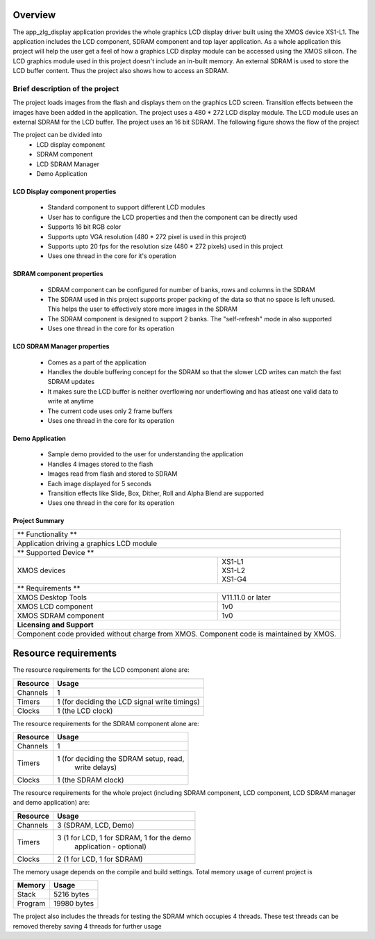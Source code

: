 Overview
========

The app_zlg_display application provides the whole graphics LCD display driver built using the XMOS device XS1-L1. The application includes the LCD component, SDRAM component and top layer application. As a whole application this project will help the user get a feel of how a graphics LCD display module can be accessed using the XMOS silicon. The LCD graphics module used in this project doesn't include an in-built memory. An external SDRAM is used to store the LCD buffer content. Thus the project also shows how to access an SDRAM.

Brief description of the project
--------------------------------

The project loads images from the flash and displays them on the graphics LCD screen. Transition effects between the images have been added in the application. The project uses a 480 * 272 LCD display module. The LCD module uses an external SDRAM for the LCD buffer. The project uses an 16 bit SDRAM.
The following figure shows the flow of the project

.. only:: html

  .. figure:: images/zlgdisplay.png
     :align: center

     Application Flow Diagram

.. only:: latex

  .. figure:: images/zlgdisplay.pdf
     :figwidth: 50 %
     :align: center

     Application Flow Diagram


The project can be divided into
	* LCD display component 
	* SDRAM component 
	* LCD SDRAM Manager
	* Demo Application

LCD Display component properties
++++++++++++++++++++++++++++++++

	* Standard component to support different LCD modules
	* User has to configure the LCD properties and then the component can be directly used
	* Supports 16 bit RGB color
	* Supports upto VGA resolution (480 * 272 pixel is used in this project)
	* Supports upto 20 fps for the resolution size (480 * 272 pixels) used in this project
	* Uses one thread in the core for it's operation

SDRAM component properties
++++++++++++++++++++++++++

	* SDRAM component can be configured for number of banks, rows and columns in the SDRAM
	* The SDRAM used in this project supports proper packing of the data so that no space is left unused. This helps the user to effectively store more images in           the SDRAM
	* The SDRAM component is designed to support 2 banks. The "self-refresh" mode in also supported
	* Uses one thread in the core for its operation

LCD SDRAM Manager properties
++++++++++++++++++++++++++++

	* Comes as a part of the application
	* Handles the double buffering concept for the SDRAM so that the slower LCD writes can match the fast SDRAM updates
	* It makes sure the LCD buffer is neither overflowing nor underflowing and has atleast one valid data to write at anytime
	* The current code uses only 2 frame buffers
	* Uses one thread in the core for its operation

Demo Application
++++++++++++++++

	* Sample demo provided to the user for understanding the application
	* Handles 4 images stored to the flash
	* Images read from flash and stored to SDRAM
	* Each image displayed for 5 seconds
	* Transition effects like Slide, Box, Dither, Roll and Alpha Blend are supported
	* Uses one thread in the core for its operation

Project Summary
+++++++++++++++++

+----------------------------------------------------------------+
| 	          ** Functionality **	            		 |
+----------------------------------------------------------------+
|  Application driving a graphics LCD module 		         |
+----------------------------------------------------------------+
| 		 ** Supported Device **			         |
+-------------------------------+--------------------------------+
| | XMOS devices		| | XS1-L1                       |
|				| | XS1-L2		         |
| 				| | XS1-G4			 |
+-------------------------------+--------------------------------+
|  	           ** Requirements ** 			         |
+-------------------------------+--------------------------------+
| XMOS Desktop Tools		| V11.11.0 or later	         |
+-------------------------------+--------------------------------+
| XMOS LCD component		| 1v0  		                 |
+-------------------------------+--------------------------------+
| XMOS SDRAM component		| 1v0	            		 |
+-------------------------------+--------------------------------+
|                  **Licensing and Support**                     |
+----------------------------------------------------------------+
| Component code provided without charge from XMOS.              |
| Component code is maintained by XMOS.                          |
+----------------------------------------------------------------+



Resource requirements
=====================

The resource requirements for the LCD component alone are:

+--------------+-----------------------------------------------+
| Resource     | Usage                            	       |
+==============+===============================================+
| Channels     | 1 		                               |
+--------------+-----------------------------------------------+
| Timers       | 1 (for deciding the LCD signal write timings) |
+--------------+-----------------------------------------------+
| Clocks       | 1 (the LCD clock)                             |
+--------------+-----------------------------------------------+



The resource requirements for the SDRAM component alone are:

+--------------+-----------------------------------------------+
| Resource     | Usage                            	       |
+==============+===============================================+
| Channels     | 1 		                               |
+--------------+-----------------------------------------------+
| Timers       | 1 (for deciding the SDRAM setup, read,        |
|	       |    write delays)			       |
+--------------+-----------------------------------------------+
| Clocks       | 1 (the SDRAM clock)                           |
+--------------+-----------------------------------------------+


The resource requirements for the whole project (including SDRAM component, LCD component, LCD SDRAM manager and demo application) are:

+--------------+-----------------------------------------------+
| Resource     | Usage                            	       |
+==============+===============================================+
| Channels     | 3 (SDRAM, LCD, Demo)                          |
+--------------+-----------------------------------------------+
| Timers       | 3 (1 for LCD, 1 for SDRAM, 1 for the demo     | 
|	       |    application - optional)		       |
+--------------+-----------------------------------------------+
| Clocks       | 2 (1 for LCD, 1 for SDRAM)                    |
+--------------+-----------------------------------------------+

The memory usage depends on the compile and build settings. Total memory usage of current project is

+--------------+-----------------------------------------------+
| Memory       | Usage                            	       |
+==============+===============================================+
| Stack        | 5216 bytes                                    |
+--------------+-----------------------------------------------+
| Program      | 19980 bytes				       |
+--------------+-----------------------------------------------+

The project also includes the threads for testing the SDRAM which occupies 4 threads. These test threads can be removed thereby saving 4 threads for further usage

